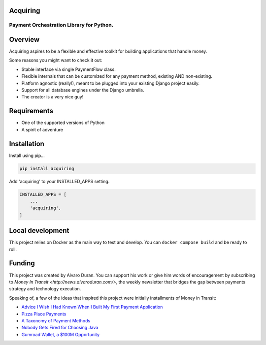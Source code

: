 Acquiring
=========

Payment Orchestration Library for Python.
------------------------------------------

Overview
========

Acquiring aspires to be a flexible and effective toolkit for building applications that handle money.

Some reasons you might want to check it out:

- Stable interface via single PaymentFlow class.
- Flexible internals that can be customized for any payment method, existing AND non-existing.
- Platform agnostic (really!), meant to be plugged into your existing Django project easily.
- Support for all database engines under the Django umbrella.
- The creator is a very nice guy!

Requirements
============

- One of the supported versions of Python
- A spirit of adventure

Installation
============

Install using pip...

.. code-block:: sh

    pip install acquiring

Add 'acquiring' to your INSTALLED_APPS setting.

.. code-block:: python

    INSTALLED_APPS = [
        ...
        'acquiring',
    ]

Local development
=================

This project relies on Docker as the main way to test and develop. You can ``docker compose build`` and be ready to roll.

Funding
=======

This project was created by Alvaro Duran. You can support his work or give him words of encouragement
by subscribing to `Money In Transit <http://news.alvaroduran.com/>`, the weekly newsletter that bridges the gap
between payments strategy and technology execution.

Speaking of, a few of the ideas that inspired this project were initially installments of Money in Transit:

- `Advice I Wish I Had Known When I Built My First Payment Application <https://news.alvaroduran.com/p/advice-i-wish-i-had-known-when-i>`_
- `Pizza Place Payments <https://news.alvaroduran.com/p/pizza-place-payments>`_
- `A Taxonomy of Payment Methods <https://news.alvaroduran.com/p/a-taxonomy-of-payment-methods>`_
- `Nobody Gets Fired for Choosing Java <https://news.alvaroduran.com/p/nobody-gets-fired-for-choosing-java>`_
- `Gumroad Wallet, a $100M Opportunity <https://news.alvaroduran.com/p/gumroad-wallet-a-100m-opportunity>`_

